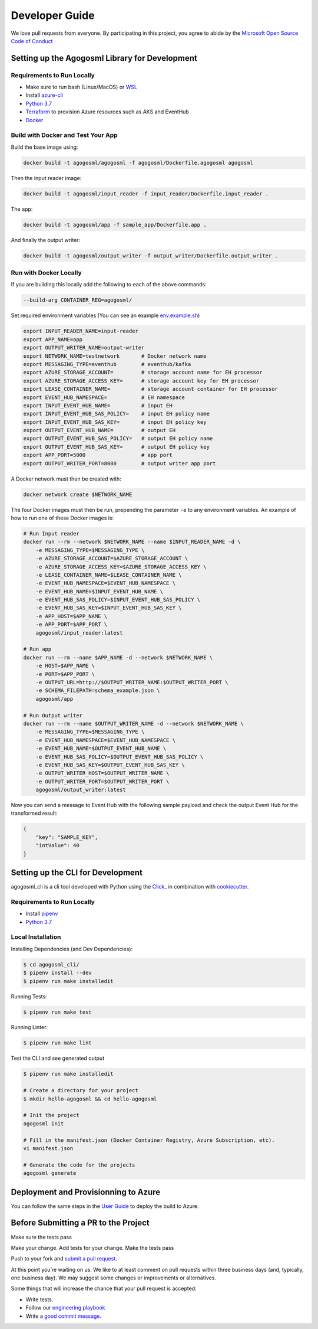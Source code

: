Developer Guide
===============

We love pull requests from everyone. By participating in this project,
you agree to abide by the `Microsoft Open Source Code of
Conduct <https://opensource.microsoft.com/codeofconduct/>`__




Setting up the Agogosml Library for Development
-----------------------------------------------

Requirements to Run Locally
~~~~~~~~~~~~~~~~~~~~~~~~~~~

-  Make sure to run bash (Linux/MacOS) or `WSL`_
-  Install `azure-cli`_
-  `Python 3.7`_
-  `Terraform`_ to provision Azure resources such as AKS and EventHub
-  `Docker`_

Build with Docker and Test Your App
~~~~~~~~~~~~~~~~~~~~~~~~~~~~~~~~~~~

Build the base image using:

.. code:: bash

    docker build -t agogosml/agogosml -f agogosml/Dockerfile.agogosml agogosml

Then the input reader image:

.. code:: bash

    docker build -t agogosml/input_reader -f input_reader/Dockerfile.input_reader .


The app:

.. code:: bash

    docker build -t agogosml/app -f sample_app/Dockerfile.app .

And finally the output writer:

.. code:: bash

    docker build -t agogosml/output_writer -f output_writer/Dockerfile.output_writer .



Run with Docker Locally
~~~~~~~~~~~~~~~~~~~~~~~

If you are building this locally add the following to each of the above commands:

.. code:: bash

  --build-arg CONTAINER_REG=agogosml/

Set required environment variables (You can see an example `env.example.sh <../env.example.sh>`__)

.. code:: bash

    export INPUT_READER_NAME=input-reader
    export APP_NAME=app
    export OUTPUT_WRITER_NAME=output-writer
    export NETWORK_NAME=testnetwork       # Docker network name
    export MESSAGING_TYPE=eventhub        # eventhub/kafka
    export AZURE_STORAGE_ACCOUNT=         # storage account name for EH processor
    export AZURE_STORAGE_ACCESS_KEY=      # storage account key for EH processor
    export LEASE_CONTAINER_NAME=          # storage account container for EH processor
    export EVENT_HUB_NAMESPACE=           # EH namespace
    export INPUT_EVENT_HUB_NAME=          # input EH
    export INPUT_EVENT_HUB_SAS_POLICY=    # input EH policy name
    export INPUT_EVENT_HUB_SAS_KEY=       # input EH policy key
    export OUTPUT_EVENT_HUB_NAME=         # output EH
    export OUTPUT_EVENT_HUB_SAS_POLICY=   # output EH policy name
    export OUTPUT_EVENT_HUB_SAS_KEY=      # output EH policy key
    export APP_PORT=5000                  # app port
    export OUTPUT_WRITER_PORT=8080        # output writer app port


A Docker network must then be created with:

.. code:: bash

    docker network create $NETWORK_NAME

The four Docker images must then be run, prepending the parameter ``-e`` to any
environment variables. An example of how to run one of these Docker images is:

.. code:: bash

    # Run Input reader
    docker run --rm --network $NETWORK_NAME --name $INPUT_READER_NAME -d \
        -e MESSAGING_TYPE=$MESSAGING_TYPE \
        -e AZURE_STORAGE_ACCOUNT=$AZURE_STORAGE_ACCOUNT \
        -e AZURE_STORAGE_ACCESS_KEY=$AZURE_STORAGE_ACCESS_KEY \
        -e LEASE_CONTAINER_NAME=$LEASE_CONTAINER_NAME \
        -e EVENT_HUB_NAMESPACE=$EVENT_HUB_NAMESPACE \
        -e EVENT_HUB_NAME=$INPUT_EVENT_HUB_NAME \
        -e EVENT_HUB_SAS_POLICY=$INPUT_EVENT_HUB_SAS_POLICY \
        -e EVENT_HUB_SAS_KEY=$INPUT_EVENT_HUB_SAS_KEY \
        -e APP_HOST=$APP_NAME \
        -e APP_PORT=$APP_PORT \
        agogosml/input_reader:latest

    # Run app
    docker run --rm --name $APP_NAME -d --network $NETWORK_NAME \
        -e HOST=$APP_NAME \
        -e PORT=$APP_PORT \
        -e OUTPUT_URL=http://$OUTPUT_WRITER_NAME:$OUTPUT_WRITER_PORT \
        -e SCHEMA_FILEPATH=schema_example.json \
        agogosml/app

    # Run Output writer
    docker run --rm --name $OUTPUT_WRITER_NAME -d --network $NETWORK_NAME \
        -e MESSAGING_TYPE=$MESSAGING_TYPE \
        -e EVENT_HUB_NAMESPACE=$EVENT_HUB_NAMESPACE \
        -e EVENT_HUB_NAME=$OUTPUT_EVENT_HUB_NAME \
        -e EVENT_HUB_SAS_POLICY=$OUTPUT_EVENT_HUB_SAS_POLICY \
        -e EVENT_HUB_SAS_KEY=$OUTPUT_EVENT_HUB_SAS_KEY \
        -e OUTPUT_WRITER_HOST=$OUTPUT_WRITER_NAME \
        -e OUTPUT_WRITER_PORT=$OUTPUT_WRITER_PORT \
        agogosml/output_writer:latest

Now you can send a message to Event Hub with the following sample payload and check the output Event Hub for the transformed result:

.. code:: json

    {
        "key": "SAMPLE_KEY",
        "intValue": 40
    }


Setting up the CLI for Development
----------------------------------

agogosml_cli is a cli tool developed with Python using the `Click\_ <https://click.palletsprojects.com/en/7.x/>`__ in combination with `cookiecutter <https://github.com/audreyr/cookiecutter>`__. 

Requirements to Run Locally
~~~~~~~~~~~~~~~~~~~~~~~~~~~

- Install `pipenv <https://pipenv.readthedocs.io/en/latest/>`__ 
- `Python 3.7`_

Local Installation
~~~~~~~~~~~~~~~~~~

Installing Dependencies (and Dev Dependencies):

.. code:: bash

    $ cd agogosml_cli/
    $ pipenv install --dev
    $ pipenv run make installedit

Running Tests:

.. code:: bash

    $ pipenv run make test

Running Linter:

.. code:: bash

    $ pipenv run make lint


Test the CLI and see generated output

.. code:: bash

    $ pipenv run make installedit

    # Create a directory for your project
    $ mkdir hello-agogosml && cd hello-agogosml

    # Init the project
    agogosml init

    # Fill in the manifest.json (Docker Container Registry, Azure Subscription, etc).
    vi manifest.json

    # Generate the code for the projects
    agogosml generate



Deployment and Provisionning to Azure
--------------------------------------

You can follow the same steps in the `User Guide <USER_GUIDE.rst#deployment-and-provisionning-to-azure>`__ to deploy the build to Azure.

Before Submitting a PR to the Project
-------------------------------------

Make sure the tests pass

Make your change. Add tests for your change. Make the tests pass

Push to your fork and `submit a pull
request <https://github.com/Microsoft/agogosml/pulls>`__.


At this point you’re waiting on us. We like to at least comment on pull
requests within three business days (and, typically, one business day).
We may suggest some changes or improvements or alternatives.

Some things that will increase the chance that your pull request is
accepted:

-  Write tests.
-  Follow our `engineering
   playbook <https://github.com/Microsoft/code-with-engineering-playbook>`__
-  Write a `good commit
   message <http://tbaggery.com/2008/04/19/a-note-about-git-commit-messages.html>`__.


.. _Framework: https://github.com/Microsoft/agogosml/tree/master/agogosml
.. _CLI: https://github.com/Microsoft/agogosml/tree/master/agogosml_cli
.. _App: https://github.com/Microsoft/agogosml/tree/master/sample_app
.. _design: https://github.com/Microsoft/agogosml/tree/master/docs/DESIGN.md
.. _WSL: https://docs.microsoft.com/en-us/windows/wsl/install-win10
.. _azure-cli: https://docs.microsoft.com/en-us/cli/azure/install-azure-cli?view=azure-cli-latest
.. _Python 3.7: https://www.python.org/downloads/release/python-371/
.. _Terraform: https://www.terraform.io/
.. _Docker: https://docs.docker.com/
.. _here: https://github.com/Microsoft/agogosml/blob/master/agogosml_cli/README.rst#agogosml-cli-usage
.. _instructions: https://github.com/Microsoft/agogosml/blob/master/agogosml/README.rst#overview
.. _Azure DevOps: https://azure.microsoft.com/en-us/services/devops/
.. _Azure Kubernetes Service: https://github.com/Microsoft/agogosml/tree/master/deployment/aks
.. _Azure Event Hub: https://github.com/Microsoft/agogosml/tree/master/deployment/eventhub